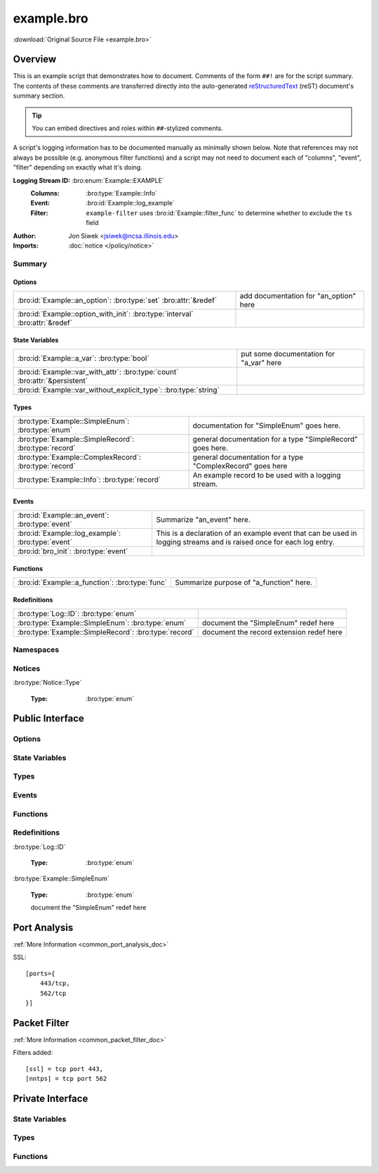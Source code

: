 .. Automatically generated.  Do not edit.

example.bro
===========

:download:`Original Source File <example.bro>`

Overview
--------
This is an example script that demonstrates how to document.  Comments
of the form ``##!`` are for the script summary.  The contents of
these comments are transferred directly into the auto-generated
`reStructuredText <http://docutils.sourceforge.net/rst.html>`_
(reST) document's summary section.

.. tip:: You can embed directives and roles within ``##``-stylized comments.

A script's logging information has to be documented manually as minimally
shown below.  Note that references may not always be possible (e.g.
anonymous filter functions) and a script may not need to document
each of "columns", "event", "filter" depending on exactly what it's doing.

**Logging Stream ID:** :bro:enum:`Example::EXAMPLE`
    :Columns:    :bro:type:`Example::Info`
    :Event:      :bro:id:`Example::log_example`
    :Filter:     ``example-filter``
        uses :bro:id:`Example::filter_func` to determine whether to
        exclude the ``ts`` field

:Author: Jon Siwek <jsiwek@ncsa.illinois.edu>

:Imports: :doc:`notice </policy/notice>`

Summary
~~~~~~~
Options
#######
============================================================================ ======================================
:bro:id:`Example::an_option`: :bro:type:`set` :bro:attr:`&redef`             add documentation for "an_option" here

:bro:id:`Example::option_with_init`: :bro:type:`interval` :bro:attr:`&redef`
============================================================================ ======================================

State Variables
###############
=========================================================================== =======================================
:bro:id:`Example::a_var`: :bro:type:`bool`                                  put some documentation for "a_var" here

:bro:id:`Example::var_with_attr`: :bro:type:`count` :bro:attr:`&persistent`

:bro:id:`Example::var_without_explicit_type`: :bro:type:`string`
=========================================================================== =======================================

Types
#####
====================================================== ==========================================================
:bro:type:`Example::SimpleEnum`: :bro:type:`enum`      documentation for "SimpleEnum"
                                                       goes here.

:bro:type:`Example::SimpleRecord`: :bro:type:`record`  general documentation for a type "SimpleRecord"
                                                       goes here.

:bro:type:`Example::ComplexRecord`: :bro:type:`record` general documentation for a type "ComplexRecord" goes here

:bro:type:`Example::Info`: :bro:type:`record`          An example record to be used with a logging stream.
====================================================== ==========================================================

Events
######
================================================= =============================================================
:bro:id:`Example::an_event`: :bro:type:`event`    Summarize "an_event" here.

:bro:id:`Example::log_example`: :bro:type:`event` This is a declaration of an example event that can be used in
                                                  logging streams and is raised once for each log entry.

:bro:id:`bro_init`: :bro:type:`event`
================================================= =============================================================

Functions
#########
=============================================== =======================================
:bro:id:`Example::a_function`: :bro:type:`func` Summarize purpose of "a_function" here.
=============================================== =======================================

Redefinitions
#############
===================================================== ========================================
:bro:type:`Log::ID`: :bro:type:`enum`

:bro:type:`Example::SimpleEnum`: :bro:type:`enum`     document the "SimpleEnum" redef here

:bro:type:`Example::SimpleRecord`: :bro:type:`record` document the record extension redef here
===================================================== ========================================

Namespaces
~~~~~~~~~~
.. bro:namespace:: Example

Notices
~~~~~~~
:bro:type:`Notice::Type`

   :Type: :bro:type:`enum`

      .. bro:enum:: Example::Notice_One Notice::Type

         any number of this type of comment
         will document "Notice_One"

      .. bro:enum:: Example::Notice_Two Notice::Type

         any number of this type of comment
         will document "Notice_Two"

      .. bro:enum:: Example::Notice_Three Notice::Type

      .. bro:enum:: Example::Notice_Four Notice::Type

Public Interface
----------------
Options
~~~~~~~
.. bro:id:: Example::an_option

   :Type: :bro:type:`set` [:bro:type:`addr`, :bro:type:`addr`, :bro:type:`string`]
   :Attributes: :bro:attr:`&redef`
   :Default: ``{}``

   add documentation for "an_option" here

.. bro:id:: Example::option_with_init

   :Type: :bro:type:`interval`
   :Attributes: :bro:attr:`&redef`
   :Default: ``10.0 msecs``

State Variables
~~~~~~~~~~~~~~~
.. bro:id:: Example::a_var

   :Type: :bro:type:`bool`

   put some documentation for "a_var" here

.. bro:id:: Example::var_with_attr

   :Type: :bro:type:`count`
   :Attributes: :bro:attr:`&persistent`

.. bro:id:: Example::var_without_explicit_type

   :Type: :bro:type:`string`
   :Default: ``"this works"``

Types
~~~~~
.. bro:type:: Example::SimpleEnum

   :Type: :bro:type:`enum`

      .. bro:enum:: Example::ONE Example::SimpleEnum

         and more specific info for "ONE"
         can span multiple lines

      .. bro:enum:: Example::TWO Example::SimpleEnum

         or more info like this for "TWO"
         can span multiple lines

      .. bro:enum:: Example::THREE Example::SimpleEnum

   documentation for "SimpleEnum"
   goes here.

.. bro:type:: Example::SimpleRecord

   :Type: :bro:type:`record`

      field1: :bro:type:`count`
         counts something

      field2: :bro:type:`bool`
         toggles something

   general documentation for a type "SimpleRecord"
   goes here.

.. bro:type:: Example::ComplexRecord

   :Type: :bro:type:`record`

      field1: :bro:type:`count`
         counts something

      field2: :bro:type:`bool`
         toggles something

      field3: :bro:type:`Example::SimpleRecord`

      msg: :bro:type:`string` :bro:attr:`&default` = ``"blah"`` :bro:attr:`&optional`
         attributes are self-documenting

   general documentation for a type "ComplexRecord" goes here

.. bro:type:: Example::Info

   :Type: :bro:type:`record`

      ts: :bro:type:`time` :bro:attr:`&log`

      uid: :bro:type:`string` :bro:attr:`&log`

      status: :bro:type:`count` :bro:attr:`&log` :bro:attr:`&optional`

   An example record to be used with a logging stream.

Events
~~~~~~
.. bro:id:: Example::an_event

   :Type: :bro:type:`event` (name: :bro:type:`string`)

   Summarize "an_event" here.
   Give more details about "an_event" here.
   
   :param name: describe the argument here

.. bro:id:: Example::log_example

   :Type: :bro:type:`event` (rec: :bro:type:`Example::Info`)

   This is a declaration of an example event that can be used in
   logging streams and is raised once for each log entry.

.. bro:id:: bro_init

   :Type: :bro:type:`event` ()

Functions
~~~~~~~~~
.. bro:id:: Example::a_function

   :Type: :bro:type:`function` (tag: :bro:type:`string`, msg: :bro:type:`string`) : :bro:type:`string`

   Summarize purpose of "a_function" here.
   Give more details about "a_function" here.
   Separating the documentation of the params/return values with
   empty comments is optional, but improves readability of script.
   
   
   :param tag: function arguments can be described
        like this
   
   :param msg: another param
   
   
   :returns: describe the return type here

Redefinitions
~~~~~~~~~~~~~
:bro:type:`Log::ID`

   :Type: :bro:type:`enum`

      .. bro:enum:: Example::EXAMPLE Log::ID

:bro:type:`Example::SimpleEnum`

   :Type: :bro:type:`enum`

      .. bro:enum:: Example::FOUR Example::SimpleEnum

         and some documentation for "FOUR"

      .. bro:enum:: Example::FIVE Example::SimpleEnum

         also "FIVE" for good measure

   document the "SimpleEnum" redef here

.. bro:type:: Example::SimpleRecord

   :Type: :bro:type:`record`

      field_ext: :bro:type:`string` :bro:attr:`&optional`
         document the extending field here
         (or here)

   document the record extension redef here

Port Analysis
-------------
:ref:`More Information <common_port_analysis_doc>`

SSL::

    [ports={
        443/tcp,
        562/tcp
    }]

Packet Filter
-------------
:ref:`More Information <common_packet_filter_doc>`

Filters added::

    [ssl] = tcp port 443,
    [nntps] = tcp port 562

Private Interface
-----------------
State Variables
~~~~~~~~~~~~~~~
.. bro:id:: Example::example_ports

   :Type: :bro:type:`set` [:bro:type:`port`]
   :Attributes: :bro:attr:`&redef`
   :Default:

   ::

      {
         443/tcp,
         562/tcp
      }

Types
~~~~~
.. bro:type:: Example::PrivateRecord

   :Type: :bro:type:`record`

      field1: :bro:type:`bool`

      field2: :bro:type:`count`

Functions
~~~~~~~~~
.. bro:id:: Example::filter_func

   :Type: :bro:type:`function` (rec: :bro:type:`Example::Info`) : :bro:type:`bool`

.. bro:id:: Example::function_without_proto

   :Type: :bro:type:`function` (tag: :bro:type:`string`) : :bro:type:`string`

